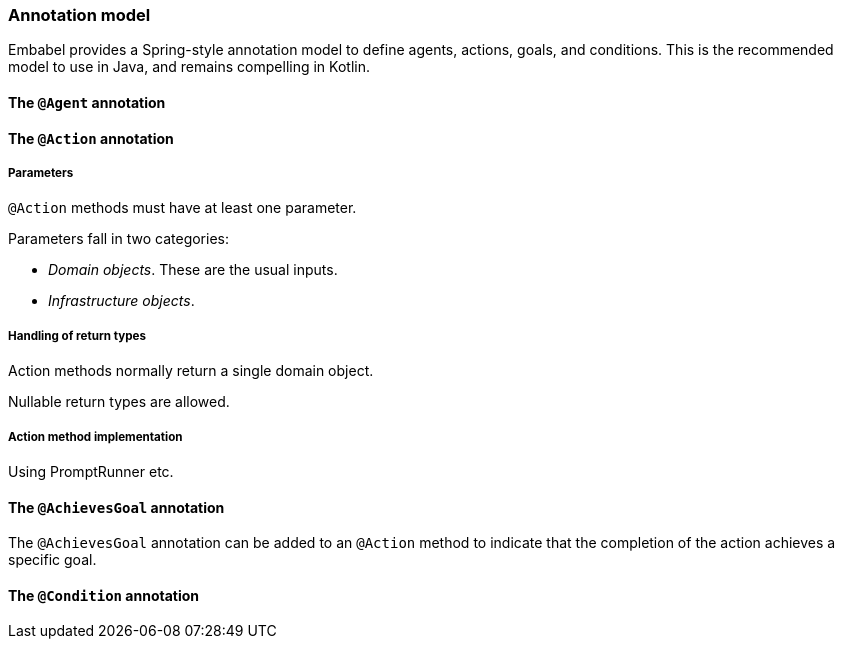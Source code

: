 [[reference.annotations]]
=== Annotation model

Embabel provides a Spring-style annotation model to define agents, actions, goals, and conditions.
This is the recommended model to use in Java, and remains compelling in Kotlin.

==== The `@Agent` annotation

==== The `@Action` annotation

===== Parameters

`@Action` methods must have at least one parameter.

Parameters fall in two categories:

* _Domain objects_.
These are the usual inputs.
* _Infrastructure objects_.

===== Handling of return types

Action methods normally return a single domain object.

Nullable return types are allowed.

===== Action method implementation

Using PromptRunner etc.

==== The `@AchievesGoal` annotation

The `@AchievesGoal` annotation can be added to an `@Action` method to indicate that the completion of the action achieves a specific goal.

==== The `@Condition` annotation
